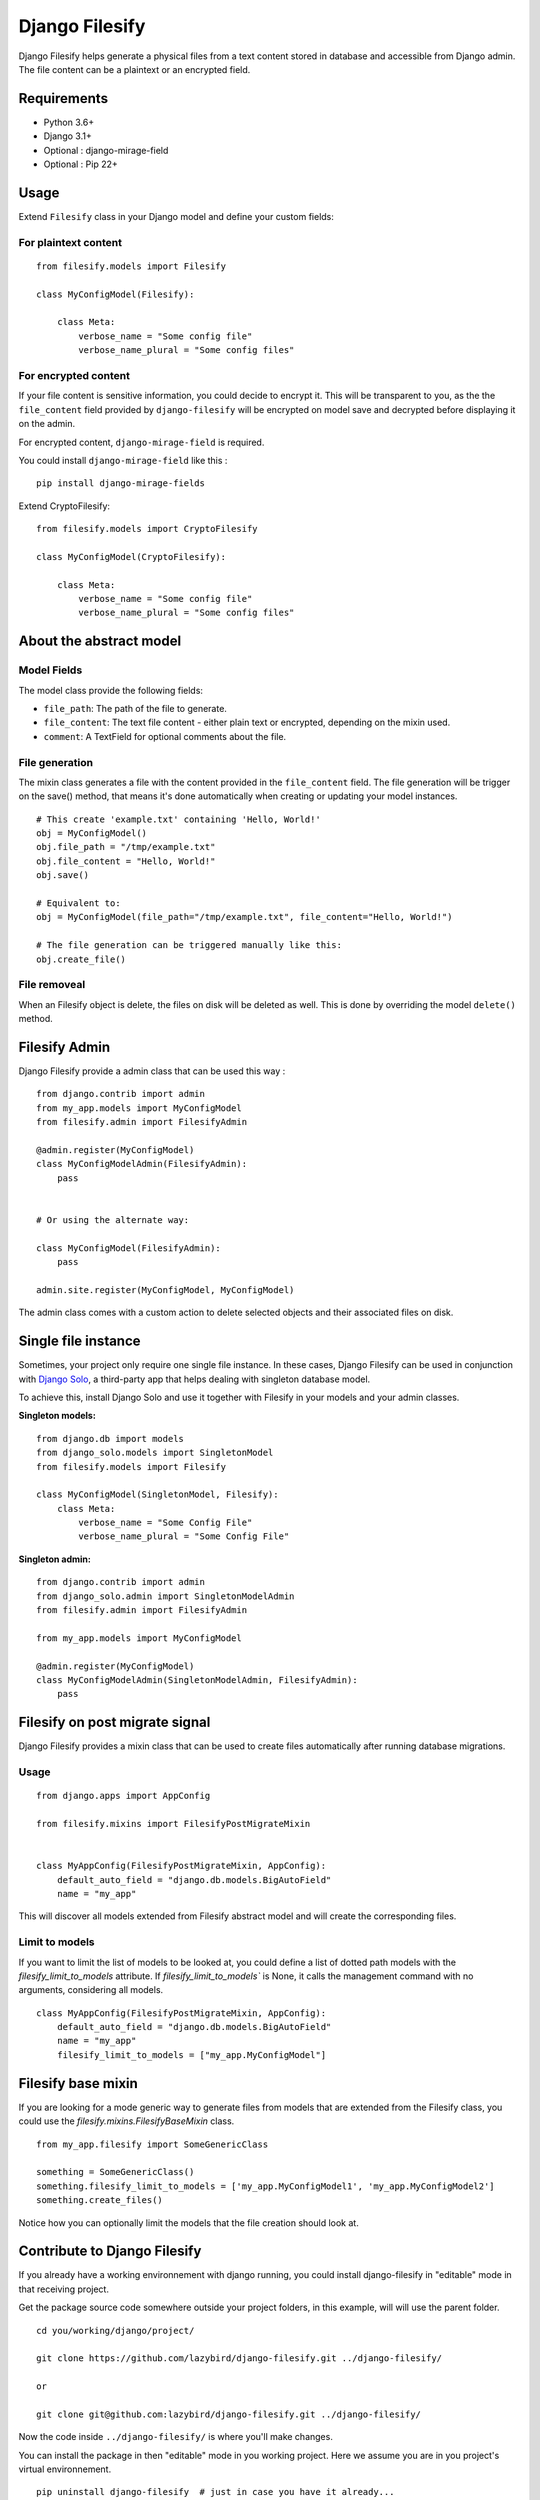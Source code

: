 Django Filesify
===============

Django Filesify helps generate a physical files from a text content stored in
database and accessible from Django admin.
The file content can be a plaintext or an encrypted field.

Requirements
------------

-  Python 3.6+
-  Django 3.1+
-  Optional : django-mirage-field
-  Optional : Pip 22+


.. _filesify-usage:

Usage
-----

Extend ``Filesify`` class in your Django model and define your
custom fields:


.. _filesify-usage-plain-text:

For plaintext content
~~~~~~~~~~~~~~~~~~~~~

::

  from filesify.models import Filesify

  class MyConfigModel(Filesify):

      class Meta:
          verbose_name = "Some config file"
          verbose_name_plural = "Some config files"

.. _filesify-usage-encrypted:

For encrypted content
~~~~~~~~~~~~~~~~~~~~~

If your file content is sensitive information, you could decide to
encrypt it. This will be transparent to you, as the the ``file_content``
field provided by ``django-filesify`` will be encrypted on model save
and decrypted before displaying it on the admin.

For encrypted content, ``django-mirage-field`` is required.

You could install ``django-mirage-field`` like this :

::

  pip install django-mirage-fields

Extend CryptoFilesify:

::

  from filesify.models import CryptoFilesify

  class MyConfigModel(CryptoFilesify):

      class Meta:
          verbose_name = "Some config file"
          verbose_name_plural = "Some config files"



.. _filesify-model:

About the abstract model
------------------------

.. _filesify-model-fields:

Model Fields
~~~~~~~~~~~~

The model class provide the following fields:

-  ``file_path``: The path of the file to generate.
-  ``file_content``: The text file content - either plain text or
   encrypted, depending on the mixin used.
-  ``comment``: A TextField for optional comments about the file.


.. _filesify-model-file-generation:

File generation
~~~~~~~~~~~~~~~

The mixin class generates a file with the content provided in the
``file_content`` field. The file generation will be trigger on the
save() method, that means it's done automatically when creating or
updating your model instances.

::

   # This create 'example.txt' containing 'Hello, World!'
   obj = MyConfigModel()
   obj.file_path = "/tmp/example.txt"
   obj.file_content = "Hello, World!"
   obj.save()

   # Equivalent to:
   obj = MyConfigModel(file_path="/tmp/example.txt", file_content="Hello, World!")

   # The file generation can be triggered manually like this:
   obj.create_file()  


.. _filesify-model-file-removeal:

File removeal
~~~~~~~~~~~~~
When an Filesify object is delete, the files on disk will be deleted as well. This is done
by overriding the model ``delete()`` method.



.. _filesify-admin:

Filesify Admin
--------------


Django Filesify provide a admin class that can be used this way :


::

  from django.contrib import admin
  from my_app.models import MyConfigModel
  from filesify.admin import FilesifyAdmin

  @admin.register(MyConfigModel)
  class MyConfigModelAdmin(FilesifyAdmin):
      pass


  # Or using the alternate way:

  class MyConfigModel(FilesifyAdmin):
      pass

  admin.site.register(MyConfigModel, MyConfigModel)





The admin class comes with a custom action to delete selected objects and their associated files on disk.


Single file instance
--------------------

Sometimes, your project only require one single file instance.
In these cases, Django Filesify can be used in conjunction with
`Django Solo <https://github.com/lazybird/django-solo>`__,
a third-party app that helps dealing with singleton database model.

To achieve this, install Django Solo and use it together with Filesify
in your models and your admin classes.


**Singleton models:**

::

  from django.db import models
  from django_solo.models import SingletonModel
  from filesify.models import Filesify

  class MyConfigModel(SingletonModel, Filesify):
      class Meta:
          verbose_name = "Some Config File"
          verbose_name_plural = "Some Config File"


**Singleton admin:**

::

  from django.contrib import admin
  from django_solo.admin import SingletonModelAdmin
  from filesify.admin import FilesifyAdmin

  from my_app.models import MyConfigModel

  @admin.register(MyConfigModel)
  class MyConfigModelAdmin(SingletonModelAdmin, FilesifyAdmin):
      pass


Filesify on post migrate signal
-------------------------------

Django Filesify provides a mixin class that can be used to create files automatically
after running database migrations.


Usage
~~~~~

::

  from django.apps import AppConfig

  from filesify.mixins import FilesifyPostMigrateMixin


  class MyAppConfig(FilesifyPostMigrateMixin, AppConfig):
      default_auto_field = "django.db.models.BigAutoField"
      name = "my_app"


This will discover all models extended from Filesify abstract model and
will create the corresponding files.

.. _filesify-mixin-limit_to_models:

Limit to models
~~~~~~~~~~~~~~~

If you want to limit the list of models to be looked at, you could
define a list of dotted path models with the
`filesify_limit_to_models` attribute.
If `filesify_limit_to_models`` is None, it calls the management command
with no arguments, considering all models.

::
  
  class MyAppConfig(FilesifyPostMigrateMixin, AppConfig):
      default_auto_field = "django.db.models.BigAutoField"
      name = "my_app"
      filesify_limit_to_models = ["my_app.MyConfigModel"]


Filesify base mixin
--------------------

If you are looking for a mode generic way to generate files from models
that are extended from the Filesify class, you could use the
`filesify.mixins.FilesifyBaseMixin` class.

::

  from my_app.filesify import SomeGenericClass

  something = SomeGenericClass()
  something.filesify_limit_to_models = ['my_app.MyConfigModel1', 'my_app.MyConfigModel2']
  something.create_files()


Notice how you can optionally limit the models that the file creation should look at.


Contribute to Django Filesify
-----------------------------

If you already have a working environnement with django running, you could install
django-filesify in "editable" mode in that receiving project.

Get the package source code somewhere outside your project folders, in this example,
will will use the parent folder.

::

  cd you/working/django/project/

  git clone https://github.com/lazybird/django-filesify.git ../django-filesify/

  or

  git clone git@github.com:lazybird/django-filesify.git ../django-filesify/


Now the code inside ``../django-filesify/`` is where you'll make changes.

You can install the package in then "editable" mode in you working project.
Here we assume you are in you project's virtual environnement.

::

  pip uninstall django-filesify  # just in case you have it already...
  pip install --editable ../django-filesify/



Run tests :

::

  python ../django-filesify/filesify/tests/runtests.py


  pytest ../django-filesify/filesify/tests/tests.py --ds=filesify.tests.settings